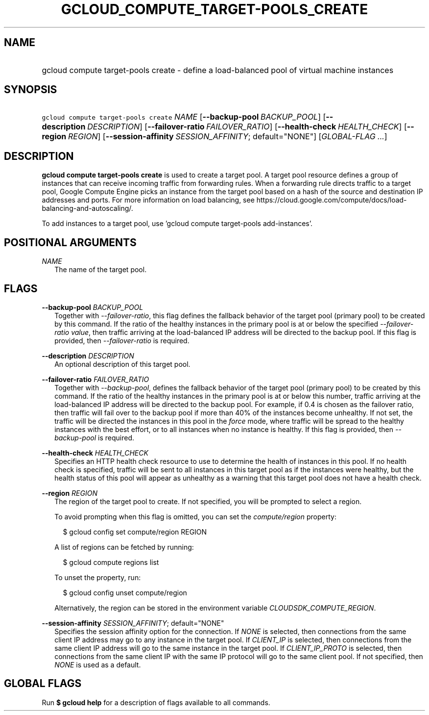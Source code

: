 
.TH "GCLOUD_COMPUTE_TARGET\-POOLS_CREATE" 1



.SH "NAME"
.HP
gcloud compute target\-pools create \- define a load\-balanced pool of virtual machine instances



.SH "SYNOPSIS"
.HP
\f5gcloud compute target\-pools create\fR \fINAME\fR [\fB\-\-backup\-pool\fR\ \fIBACKUP_POOL\fR] [\fB\-\-description\fR\ \fIDESCRIPTION\fR] [\fB\-\-failover\-ratio\fR\ \fIFAILOVER_RATIO\fR] [\fB\-\-health\-check\fR\ \fIHEALTH_CHECK\fR] [\fB\-\-region\fR\ \fIREGION\fR] [\fB\-\-session\-affinity\fR\ \fISESSION_AFFINITY\fR;\ default="NONE"] [\fIGLOBAL\-FLAG\ ...\fR]


.SH "DESCRIPTION"

\fBgcloud compute target\-pools create\fR is used to create a target pool. A
target pool resource defines a group of instances that can receive incoming
traffic from forwarding rules. When a forwarding rule directs traffic to a
target pool, Google Compute Engine picks an instance from the target pool based
on a hash of the source and destination IP addresses and ports. For more
information on load balancing, see
https://cloud.google.com/compute/docs/load\-balancing\-and\-autoscaling/.

To add instances to a target pool, use 'gcloud compute target\-pools
add\-instances'.



.SH "POSITIONAL ARGUMENTS"

\fINAME\fR
.RS 2m
The name of the target pool.


.RE

.SH "FLAGS"

\fB\-\-backup\-pool\fR \fIBACKUP_POOL\fR
.RS 2m
Together with \f5\fI\-\-failover\-ratio\fR\fR, this flag defines the fallback
behavior of the target pool (primary pool) to be created by this command. If the
ratio of the healthy instances in the primary pool is at or below the specified
\f5\fI\-\-failover\-ratio value\fR\fR, then traffic arriving at the
load\-balanced IP address will be directed to the backup pool. If this flag is
provided, then \f5\fI\-\-failover\-ratio\fR\fR is required.

.RE
\fB\-\-description\fR \fIDESCRIPTION\fR
.RS 2m
An optional description of this target pool.

.RE
\fB\-\-failover\-ratio\fR \fIFAILOVER_RATIO\fR
.RS 2m
Together with \f5\fI\-\-backup\-pool\fR\fR, defines the fallback behavior of the
target pool (primary pool) to be created by this command. If the ratio of the
healthy instances in the primary pool is at or below this number, traffic
arriving at the load\-balanced IP address will be directed to the backup pool.
For example, if 0.4 is chosen as the failover ratio, then traffic will fail over
to the backup pool if more than 40% of the instances become unhealthy. If not
set, the traffic will be directed the instances in this pool in the
\f5\fIforce\fR\fR mode, where traffic will be spread to the healthy instances
with the best effort, or to all instances when no instance is healthy. If this
flag is provided, then \f5\fI\-\-backup\-pool\fR\fR is required.

.RE
\fB\-\-health\-check\fR \fIHEALTH_CHECK\fR
.RS 2m
Specifies an HTTP health check resource to use to determine the health of
instances in this pool. If no health check is specified, traffic will be sent to
all instances in this target pool as if the instances were healthy, but the
health status of this pool will appear as unhealthy as a warning that this
target pool does not have a health check.

.RE
\fB\-\-region\fR \fIREGION\fR
.RS 2m
The region of the target pool to create. If not specified, you will be prompted
to select a region.

To avoid prompting when this flag is omitted, you can set the
\f5\fIcompute/region\fR\fR property:

.RS 2m
$ gcloud config set compute/region REGION
.RE

A list of regions can be fetched by running:

.RS 2m
$ gcloud compute regions list
.RE

To unset the property, run:

.RS 2m
$ gcloud config unset compute/region
.RE

Alternatively, the region can be stored in the environment variable
\f5\fICLOUDSDK_COMPUTE_REGION\fR\fR.

.RE
\fB\-\-session\-affinity\fR \fISESSION_AFFINITY\fR; default="NONE"
.RS 2m
Specifies the session affinity option for the connection. If \f5\fINONE\fR\fR is
selected, then connections from the same client IP address may go to any
instance in the target pool. If \f5\fICLIENT_IP\fR\fR is selected, then
connections from the same client IP address will go to the same instance in the
target pool. If \f5\fICLIENT_IP_PROTO\fR\fR is selected, then connections from
the same client IP with the same IP protocol will go to the same client pool. If
not specified, then \f5\fINONE\fR\fR is used as a default.


.RE

.SH "GLOBAL FLAGS"

Run \fB$ gcloud help\fR for a description of flags available to all commands.
